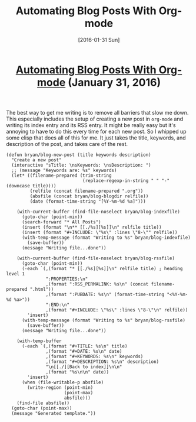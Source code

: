 #+TITLE: Automating Blog Posts With Org-mode
#+DATE: [2016-01-31 Sun]
#+KEYWORDS: emacs, org-mode, blogging, elisp
#+DESCRIPTION: How I create new blog posts
#+OPTIONS: title:nil

#+BEGIN_HTML
<header><h1 class="title"><a href="./automating-blog-posts-with-org-mode.html">Automating Blog Posts With Org-mode</a><span> </span><span class="timestamp-wrapper"><span class="timestamp">(January 31, 2016)</span></span></h1></header>
#+END_HTML

The best way to get me writing is to remove all barriers that slow me down. This
especially includes the setup of creating a new post in =org-mode= and writing its
index entry and its RSS entry. It might be really easy but it's annoying to have
to do this every time for each new post. So I whipped up some elisp that does
all of this for me. It just takes the title, keywords, and description of the
post, and takes care of the rest.

#+BEGIN_SRC elisp
(defun bryan/blog-new-post (title keywords description)
  "Create a new post"
  (interactive "sTitle: \nsKeywords: \nsDescription: ")
  ;; (message "Keywords are: %s" keywords)
  (let* ((filename-prepared (trim-string
                             (replace-regexp-in-string " " "-" (downcase title))))
         (relfile (concat filename-prepared ".org"))
         (absfile (concat bryan/blog-blogdir relfile))
         (date (format-time-string "[%Y-%m-%d %a]")))

    (with-current-buffer (find-file-noselect bryan/blog-indexfile)
      (goto-char (point-min))
      (search-forward "* All Posts")
      (insert (format "\n** [[./%s][%s]]\n" relfile title))
      (insert (format "#+INCLUDE: \"%s\" :lines \"8-\"" relfile))
      (with-temp-message (format "Writing to %s" bryan/blog-indexfile)
        (save-buffer))
      (message "Writing file...done"))

    (with-current-buffer (find-file-noselect bryan/blog-rssfile)
      (goto-char (point-min))
      (-each `(,(format "* [[./%s][%s]]\n" relfile title) ; heading level 1
               ":PROPERTIES:\n"
               ,(format ":RSS_PERMALINK: %s\n" (concat filename-prepared ".html"))
               ,(format ":PUBDATE: %s\n" (format-time-string "<%Y-%m-%d %a>"))
               ":END:\n"
               ,(format "#+INCLUDE: \"%s\" :lines \"8-\"\n" relfile))
        'insert)
      (with-temp-message (format "Writing to %s" bryan/blog-rssfile)
        (save-buffer))
      (message "Writing file...done"))

    (with-temp-buffer
      (-each `(,(format "#+TITLE: %s\n" title)
               ,(format "#+DATE: %s\n" date)
               ,(format "#+KEYWORDS: %s\n" keywords)
               ,(format "#+DESCRIPTION: %s\n" description)
               "\n[[./][Back to index]]\n\n"
               ,(format "%s\n\n" date))
        'insert)
      (when (file-writable-p absfile)
        (write-region (point-min)
                      (point-max)
                      absfile)))
    (find-file absfile))
  (goto-char (point-max))
  (message "Generated template."))
#+END_SRC
